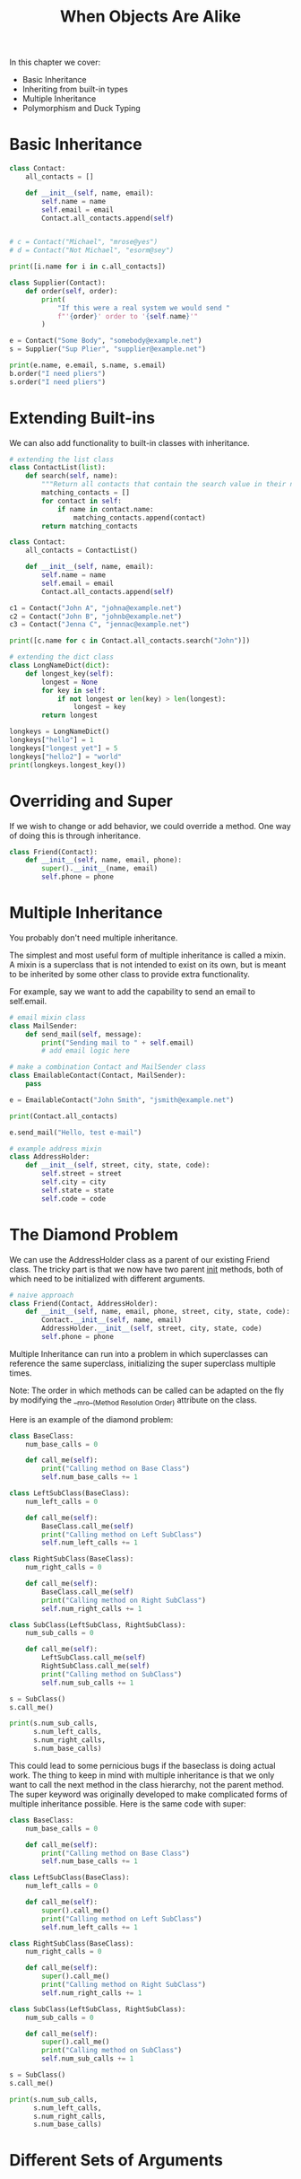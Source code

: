 #+TITLE: When Objects Are Alike

In this chapter we cover:
- Basic Inheritance
- Inheriting from built-in types
- Multiple Inheritance
- Polymorphism and Duck Typing

* Basic Inheritance

#+BEGIN_SRC python
class Contact:
    all_contacts = []

    def __init__(self, name, email):
        self.name = name
        self.email = email
        Contact.all_contacts.append(self)


# c = Contact("Michael", "mrose@yes")
# d = Contact("Not Michael", "esorm@sey")

print([i.name for i in c.all_contacts])

class Supplier(Contact):
    def order(self, order):
        print(
            "If this were a real system we would send "
            f"'{order}' order to '{self.name}'"
        )

e = Contact("Some Body", "somebody@example.net")
s = Supplier("Sup Plier", "supplier@example.net")

print(e.name, e.email, s.name, s.email)
b.order("I need pliers")
s.order("I need pliers")
#+END_SRC

* Extending Built-ins

We can also add functionality to built-in classes with inheritance.

#+BEGIN_SRC python
# extending the list class
class ContactList(list):
    def search(self, name):
        """Return all contacts that contain the search value in their name"""
        matching_contacts = []
        for contact in self:
            if name in contact.name:
                matching_contacts.append(contact)
        return matching_contacts

class Contact:
    all_contacts = ContactList()

    def __init__(self, name, email):
        self.name = name
        self.email = email
        Contact.all_contacts.append(self)

c1 = Contact("John A", "johna@example.net")
c2 = Contact("John B", "johnb@example.net")
c3 = Contact("Jenna C", "jennac@example.net")

print([c.name for c in Contact.all_contacts.search("John")])

# extending the dict class
class LongNameDict(dict):
    def longest_key(self):
        longest = None
        for key in self:
            if not longest or len(key) > len(longest):
                longest = key
        return longest

longkeys = LongNameDict()
longkeys["hello"] = 1
longkeys["longest yet"] = 5
longkeys["hello2"] = "world"
print(longkeys.longest_key())
#+END_SRC

* Overriding and Super

If we wish to change or add behavior, we could override a method. One way of doing this is through inheritance.

#+BEGIN_SRC python
class Friend(Contact):
    def __init__(self, name, email, phone):
        super().__init__(name, email)
        self.phone = phone
#+END_SRC

* Multiple Inheritance

You probably don't need multiple inheritance.

The simplest and most useful form of multiple inheritance is called a mixin.
A mixin is a superclass that is not intended to exist on its own, but is meant to be inherited by some other class to provide extra functionality.

For example, say we want to add the capability to send an email to self.email.

#+BEGIN_SRC python
# email mixin class
class MailSender:
    def send_mail(self, message):
        print("Sending mail to " + self.email)
        # add email logic here

# make a combination Contact and MailSender class
class EmailableContact(Contact, MailSender):
    pass

e = EmailableContact("John Smith", "jsmith@example.net")

print(Contact.all_contacts)

e.send_mail("Hello, test e-mail")

# example address mixin
class AddressHolder:
    def __init__(self, street, city, state, code):
        self.street = street
        self.city = city
        self.state = state
        self.code = code
#+END_SRC

* The Diamond Problem

We can use the AddressHolder class as a parent of our existing Friend class. The tricky part is that we now have two parent __init__ methods, both of which need to be initialized with different arguments.

#+BEGIN_SRC python
# naive approach
class Friend(Contact, AddressHolder):
    def __init__(self, name, email, phone, street, city, state, code):
        Contact.__init__(self, name, email)
        AddressHolder.__init__(self, street, city, state, code)
        self.phone = phone
#+END_SRC

Multiple Inheritance can run into a problem in which superclasses can reference the same superclass, initializing the super superclass multiple times.

Note: The order in which methods can be called can be adapted on the fly by modifying the __mro__(Method Resolution Order) attribute on the class.

Here is an example of the diamond problem:


#+DOWNLOADED: /tmp/screenshot.png @ 2021-05-24 08:46:50
[[file:The Diamond Problem/screenshot_2021-05-24_08-46-50.png]]

#+BEGIN_SRC python
class BaseClass:
    num_base_calls = 0

    def call_me(self):
        print("Calling method on Base Class")
        self.num_base_calls += 1

class LeftSubClass(BaseClass):
    num_left_calls = 0

    def call_me(self):
        BaseClass.call_me(self)
        print("Calling method on Left SubClass")
        self.num_left_calls += 1

class RightSubClass(BaseClass):
    num_right_calls = 0

    def call_me(self):
        BaseClass.call_me(self)
        print("Calling method on Right SubClass")
        self.num_right_calls += 1

class SubClass(LeftSubClass, RightSubClass):
    num_sub_calls = 0

    def call_me(self):
        LeftSubClass.call_me(self)
        RightSubClass.call_me(self)
        print("Calling method on SubClass")
        self.num_sub_calls += 1

s = SubClass()
s.call_me()

print(s.num_sub_calls,
      s.num_left_calls,
      s.num_right_calls,
      s.num_base_calls)
#+END_SRC

This could lead to some pernicious bugs if the baseclass is doing actual work.
The thing to keep in mind with multiple inheritance is that we only want to call the next method in the class hierarchy, not the parent method.
The super keyword was originally developed to make complicated forms of multiple inheritance possible.
Here is the same code with super:

#+BEGIN_SRC python
class BaseClass:
    num_base_calls = 0

    def call_me(self):
        print("Calling method on Base Class")
        self.num_base_calls += 1

class LeftSubClass(BaseClass):
    num_left_calls = 0

    def call_me(self):
        super().call_me()
        print("Calling method on Left SubClass")
        self.num_left_calls += 1

class RightSubClass(BaseClass):
    num_right_calls = 0

    def call_me(self):
        super().call_me()
        print("Calling method on Right SubClass")
        self.num_right_calls += 1

class SubClass(LeftSubClass, RightSubClass):
    num_sub_calls = 0

    def call_me(self):
        super().call_me()
        print("Calling method on SubClass")
        self.num_sub_calls += 1

s = SubClass()
s.call_me()

print(s.num_sub_calls,
      s.num_left_calls,
      s.num_right_calls,
      s.num_base_calls)
#+END_SRC

* Different Sets of Arguments
